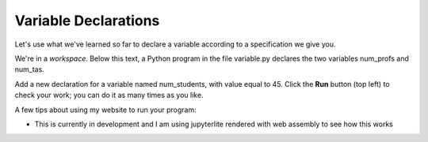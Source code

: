 Variable Declarations
=====================

Let's use what we've learned so far to declare a variable according to a specification we give you.

We're in a *workspace*. Below this text, a Python program in the file variable.py declares the two variables num_profs and num_tas.

Add a new declaration for a variable named num_students, with value equal to 45. Click the **Run** button (top left) to check your work; you can do it as many times as you like.

A few tips about using my website to run your program:

* This is currently in development and I am using jupyterlite rendered with web assembly to see how this works

.. retrolite:: cs515_books/variable.ipynb
   :width: 100%
   :height: 600px
   :prompt: Try Retrolite!
